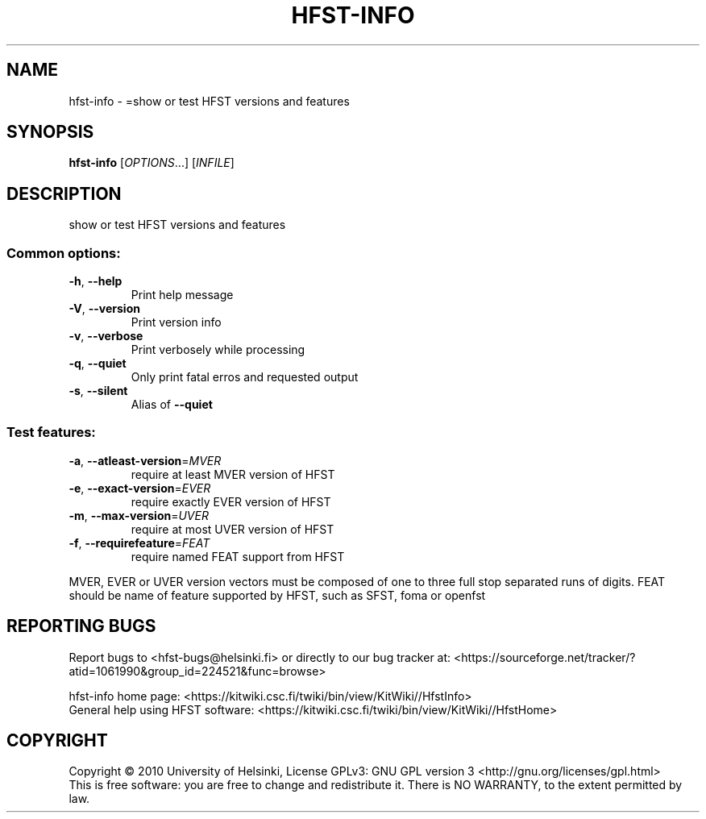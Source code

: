 .\" DO NOT MODIFY THIS FILE!  It was generated by help2man 1.40.4.
.TH HFST-INFO "1" "October 2014" "HFST" "User Commands"
.SH NAME
hfst-info \- =show or test HFST versions and features
.SH SYNOPSIS
.B hfst-info
[\fIOPTIONS\fR...] [\fIINFILE\fR]
.SH DESCRIPTION
show or test HFST versions and features
.SS "Common options:"
.TP
\fB\-h\fR, \fB\-\-help\fR
Print help message
.TP
\fB\-V\fR, \fB\-\-version\fR
Print version info
.TP
\fB\-v\fR, \fB\-\-verbose\fR
Print verbosely while processing
.TP
\fB\-q\fR, \fB\-\-quiet\fR
Only print fatal erros and requested output
.TP
\fB\-s\fR, \fB\-\-silent\fR
Alias of \fB\-\-quiet\fR
.SS "Test features:"
.TP
\fB\-a\fR, \fB\-\-atleast\-version\fR=\fIMVER\fR
require at least MVER version of HFST
.TP
\fB\-e\fR, \fB\-\-exact\-version\fR=\fIEVER\fR
require exactly EVER version of HFST
.TP
\fB\-m\fR, \fB\-\-max\-version\fR=\fIUVER\fR
require at most UVER version of HFST
.TP
\fB\-f\fR, \fB\-\-requirefeature\fR=\fIFEAT\fR
require named FEAT support from HFST
.PP
MVER, EVER or UVER version vectors must be composed of one to three full stop separated runs of digits.
FEAT should be name of feature supported by HFST, such as SFST, foma or openfst
.SH "REPORTING BUGS"
Report bugs to <hfst\-bugs@helsinki.fi> or directly to our bug tracker at:
<https://sourceforge.net/tracker/?atid=1061990&group_id=224521&func=browse>
.PP
hfst\-info home page:
<https://kitwiki.csc.fi/twiki/bin/view/KitWiki//HfstInfo>
.br
General help using HFST software:
<https://kitwiki.csc.fi/twiki/bin/view/KitWiki//HfstHome>
.SH COPYRIGHT
Copyright \(co 2010 University of Helsinki,
License GPLv3: GNU GPL version 3 <http://gnu.org/licenses/gpl.html>
.br
This is free software: you are free to change and redistribute it.
There is NO WARRANTY, to the extent permitted by law.
